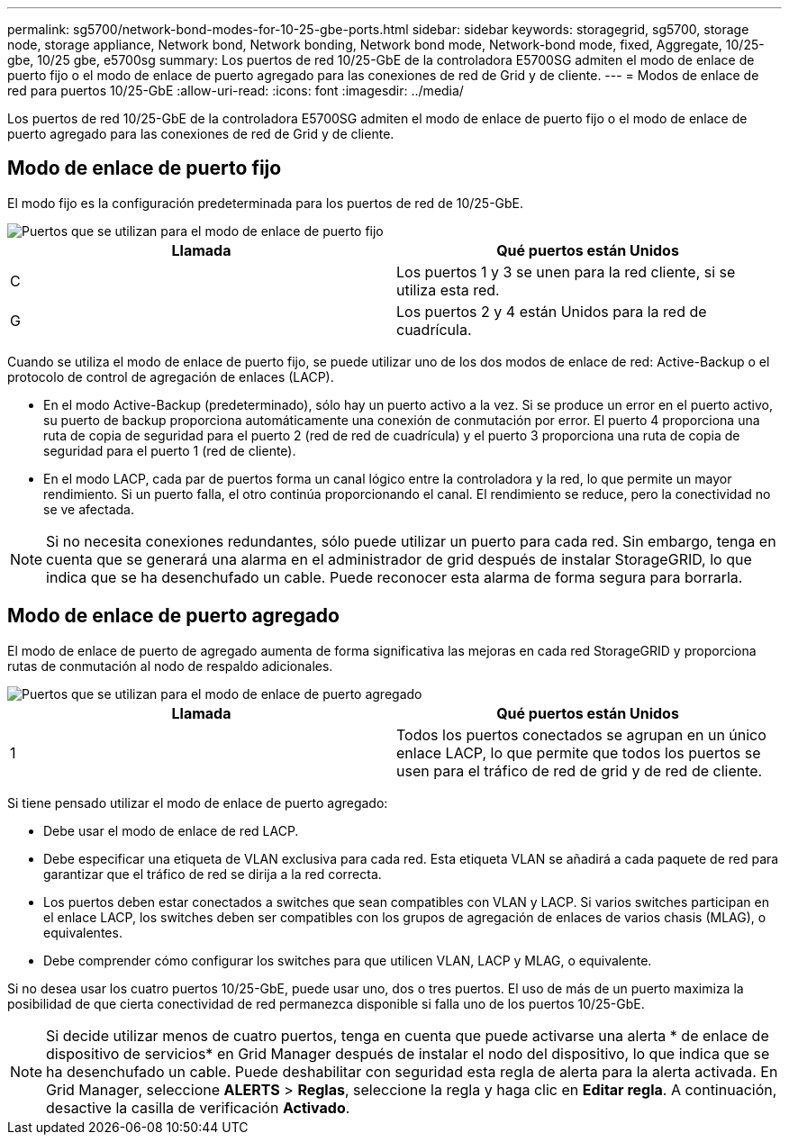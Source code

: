 ---
permalink: sg5700/network-bond-modes-for-10-25-gbe-ports.html 
sidebar: sidebar 
keywords: storagegrid, sg5700, storage node, storage appliance, Network bond, Network bonding, Network bond mode, Network-bond mode, fixed, Aggregate, 10/25-gbe, 10/25 gbe, e5700sg 
summary: Los puertos de red 10/25-GbE de la controladora E5700SG admiten el modo de enlace de puerto fijo o el modo de enlace de puerto agregado para las conexiones de red de Grid y de cliente. 
---
= Modos de enlace de red para puertos 10/25-GbE
:allow-uri-read: 
:icons: font
:imagesdir: ../media/


[role="lead"]
Los puertos de red 10/25-GbE de la controladora E5700SG admiten el modo de enlace de puerto fijo o el modo de enlace de puerto agregado para las conexiones de red de Grid y de cliente.



== Modo de enlace de puerto fijo

El modo fijo es la configuración predeterminada para los puertos de red de 10/25-GbE.

image::../media/e5700sg_fixed_port.gif[Puertos que se utilizan para el modo de enlace de puerto fijo]

|===
| Llamada | Qué puertos están Unidos 


 a| 
C
 a| 
Los puertos 1 y 3 se unen para la red cliente, si se utiliza esta red.



 a| 
G
 a| 
Los puertos 2 y 4 están Unidos para la red de cuadrícula.

|===
Cuando se utiliza el modo de enlace de puerto fijo, se puede utilizar uno de los dos modos de enlace de red: Active-Backup o el protocolo de control de agregación de enlaces (LACP).

* En el modo Active-Backup (predeterminado), sólo hay un puerto activo a la vez. Si se produce un error en el puerto activo, su puerto de backup proporciona automáticamente una conexión de conmutación por error. El puerto 4 proporciona una ruta de copia de seguridad para el puerto 2 (red de red de cuadrícula) y el puerto 3 proporciona una ruta de copia de seguridad para el puerto 1 (red de cliente).
* En el modo LACP, cada par de puertos forma un canal lógico entre la controladora y la red, lo que permite un mayor rendimiento. Si un puerto falla, el otro continúa proporcionando el canal. El rendimiento se reduce, pero la conectividad no se ve afectada.



NOTE: Si no necesita conexiones redundantes, sólo puede utilizar un puerto para cada red. Sin embargo, tenga en cuenta que se generará una alarma en el administrador de grid después de instalar StorageGRID, lo que indica que se ha desenchufado un cable. Puede reconocer esta alarma de forma segura para borrarla.



== Modo de enlace de puerto agregado

El modo de enlace de puerto de agregado aumenta de forma significativa las mejoras en cada red StorageGRID y proporciona rutas de conmutación al nodo de respaldo adicionales.

image::../media/e5700sg_aggregate_port.gif[Puertos que se utilizan para el modo de enlace de puerto agregado]

|===
| Llamada | Qué puertos están Unidos 


 a| 
1
 a| 
Todos los puertos conectados se agrupan en un único enlace LACP, lo que permite que todos los puertos se usen para el tráfico de red de grid y de red de cliente.

|===
Si tiene pensado utilizar el modo de enlace de puerto agregado:

* Debe usar el modo de enlace de red LACP.
* Debe especificar una etiqueta de VLAN exclusiva para cada red. Esta etiqueta VLAN se añadirá a cada paquete de red para garantizar que el tráfico de red se dirija a la red correcta.
* Los puertos deben estar conectados a switches que sean compatibles con VLAN y LACP. Si varios switches participan en el enlace LACP, los switches deben ser compatibles con los grupos de agregación de enlaces de varios chasis (MLAG), o equivalentes.
* Debe comprender cómo configurar los switches para que utilicen VLAN, LACP y MLAG, o equivalente.


Si no desea usar los cuatro puertos 10/25-GbE, puede usar uno, dos o tres puertos. El uso de más de un puerto maximiza la posibilidad de que cierta conectividad de red permanezca disponible si falla uno de los puertos 10/25-GbE.


NOTE: Si decide utilizar menos de cuatro puertos, tenga en cuenta que puede activarse una alerta * de enlace de dispositivo de servicios* en Grid Manager después de instalar el nodo del dispositivo, lo que indica que se ha desenchufado un cable. Puede deshabilitar con seguridad esta regla de alerta para la alerta activada. En Grid Manager, seleccione *ALERTS* > *Reglas*, seleccione la regla y haga clic en *Editar regla*. A continuación, desactive la casilla de verificación *Activado*.
